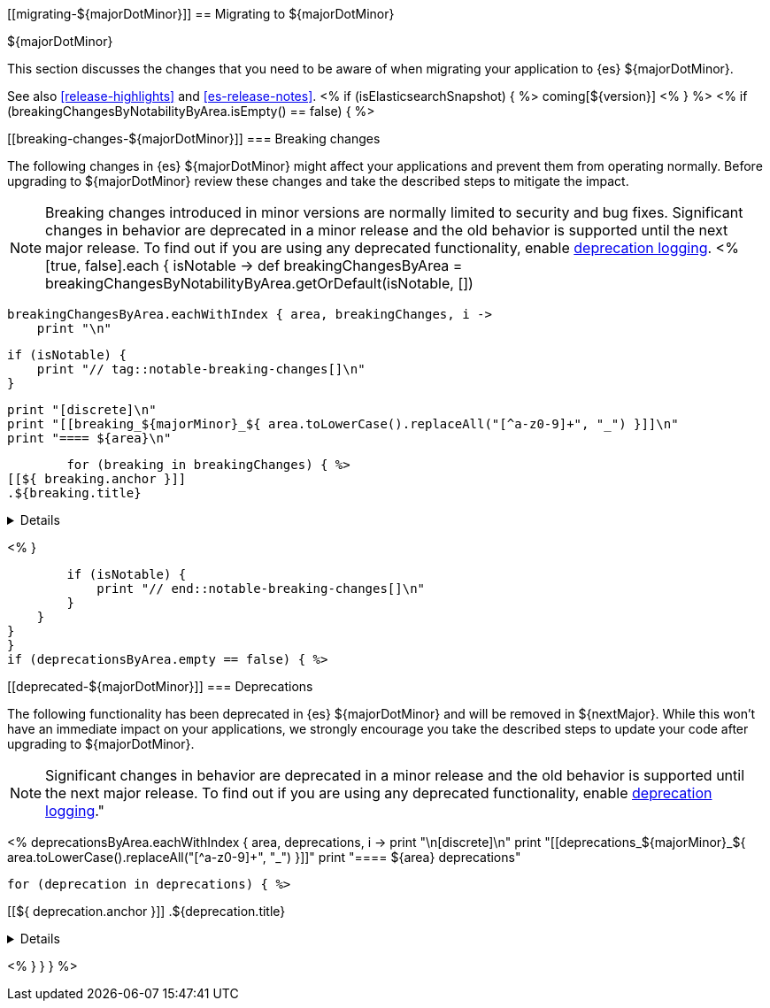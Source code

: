 [[migrating-${majorDotMinor}]]
== Migrating to ${majorDotMinor}
++++
<titleabbrev>${majorDotMinor}</titleabbrev>
++++

This section discusses the changes that you need to be aware of when migrating
your application to {es} ${majorDotMinor}.

See also <<release-highlights>> and <<es-release-notes>>.
<% if (isElasticsearchSnapshot) { %>
coming[${version}]
<% } %>
//NOTE: The notable-breaking-changes tagged regions are re-used in the
//Installation and Upgrade Guide
<% if (breakingChangesByNotabilityByArea.isEmpty() == false) { %>
[discrete]
[[breaking-changes-${majorDotMinor}]]
=== Breaking changes

The following changes in {es} ${majorDotMinor} might affect your applications
and prevent them from operating normally.
Before upgrading to ${majorDotMinor} review these changes and take the described steps
to mitigate the impact.

NOTE: Breaking changes introduced in minor versions are
normally limited to security and bug fixes.
Significant changes in behavior are deprecated in a minor release and
the old behavior is supported until the next major release.
To find out if you are using any deprecated functionality,
enable <<deprecation-logging, deprecation logging>>.
<%
[true, false].each { isNotable ->
    def breakingChangesByArea = breakingChangesByNotabilityByArea.getOrDefault(isNotable, [])

    breakingChangesByArea.eachWithIndex { area, breakingChanges, i ->
        print "\n"

        if (isNotable) {
            print "// tag::notable-breaking-changes[]\n"
        }

        print "[discrete]\n"
        print "[[breaking_${majorMinor}_${ area.toLowerCase().replaceAll("[^a-z0-9]+", "_") }]]\n"
        print "==== ${area}\n"

        for (breaking in breakingChanges) { %>
[[${ breaking.anchor }]]
.${breaking.title}
[%collapsible]
====
*Details* +
${breaking.details.trim()}

*Impact* +
${breaking.impact.trim()}
====
<%
        }

        if (isNotable) {
            print "// end::notable-breaking-changes[]\n"
        }
    }
}
}
if (deprecationsByArea.empty == false) { %>

[discrete]
[[deprecated-${majorDotMinor}]]
=== Deprecations

The following functionality has been deprecated in {es} ${majorDotMinor}
and will be removed in ${nextMajor}.
While this won't have an immediate impact on your applications,
we strongly encourage you take the described steps to update your code
after upgrading to ${majorDotMinor}.

NOTE: Significant changes in behavior are deprecated in a minor release and
the old behavior is supported until the next major release.
To find out if you are using any deprecated functionality,
enable <<deprecation-logging, deprecation logging>>."

<%
deprecationsByArea.eachWithIndex { area, deprecations, i ->
    print "\n[discrete]\n"
    print "[[deprecations_${majorMinor}_${ area.toLowerCase().replaceAll("[^a-z0-9]+", "_") }]]"
    print "==== ${area} deprecations"

    for (deprecation in deprecations) { %>

[[${ deprecation.anchor }]]
.${deprecation.title}
[%collapsible]
====
*Details* +
${deprecation.body.trim()}
====
<%
}
}
} %>
